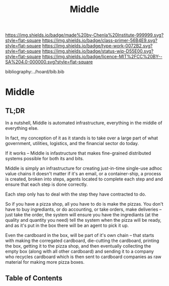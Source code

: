 #   -*- mode: org; fill-column: 60 -*-

#+TITLE: Middle
#+STARTUP: showall
#+TOC: headlines 4
#+PROPERTY: filename

[[https://img.shields.io/badge/made%20by-Chenla%20Institute-999999.svg?style=flat-square]] 
[[https://img.shields.io/badge/class-primer-56B4E9.svg?style=flat-square]]
[[https://img.shields.io/badge/type-work-0072B2.svg?style=flat-square]]
[[https://img.shields.io/badge/status-wip-D55E00.svg?style=flat-square]]
[[https://img.shields.io/badge/licence-MIT%2FCC%20BY--SA%204.0-000000.svg?style=flat-square]]

bibliography:../hoard/bib.bib

* Middle
:PROPERTIES:
:CUSTOM_ID:
:Name:     /home/deerpig/proj/chenla/warp/ww-middle.org
:Created:  2018-04-11T10:02@Prek Leap (11.642600N-104.919210W)
:ID:       98e7fb2e-aad4-48dc-974b-2391215c0bd6
:VER:      576687835.335944509
:GEO:      48P-491193-1287029-15
:BXID:     proj:CVJ0-2265
:Class:    primer
:Type:     work
:Status:   wip
:Licence:  MIT/CC BY-SA 4.0
:END:

** TL;DR

In a nutshell, Middle is automated infrastructure, everything in the
middle of everything else.

In fact, my conception of it as it stands is to take over a large part
of what government, utilities, logistics, and the financial sector do
today.

If it works -- Middle is infastructure that makes fine-grained
distributed systems possible for both its and bits.

Middle is simply an infrastructure for creating just-in-time
single-use adhoc value chains it doesn't matter if it's an email, or a
container-ship, a process is created, broken into steps, agents
located to complete each step and and ensure that each step is done
correctly.

Each step only has to deal with the step they have contracted to do.

So if you have a pizza shop, all you have to do is make the pizzas.
You don't have to buy ingrediants, or do accounting, or take orders,
make deliveries -- just take the order, the system will ensure you
have the ingrediants (at the quality and quantity you need) tell the
system when the pizza will be ready, and as it's put in the box there
will be an agent to pick it up.

Even the cardboard in the box, will be part of it's own chain -- that
starts with making the corregated cardboard, die-cutting the
cardboard, printing the box, getting it to the pizza shop, and then
eventually collecting the empty box (along with all other cardboard)
and sending it to a company who recycles cardboard which is then sent
to cardboard companies as raw material for making more pizza boxes.


** Table of Contents

